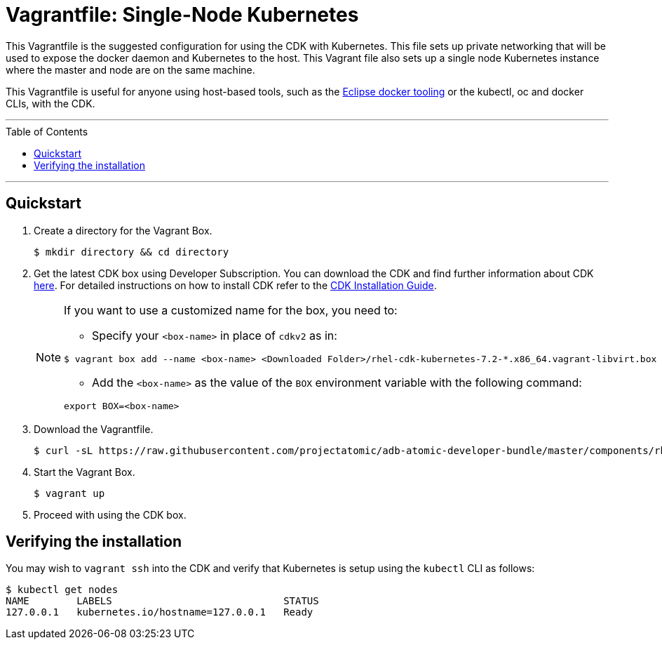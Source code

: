 = Vagrantfile: Single-Node Kubernetes
:toc:
:toc-placement!:

This Vagrantfile is the suggested configuration for using the CDK with
Kubernetes. This file sets up private networking that will be used to
expose the docker daemon and Kubernetes to the host. This Vagrant file
also sets up a single node Kubernetes instance where the master and node
are on the same machine.

This Vagrantfile is useful for anyone using host-based tools, such as
the https://wiki.eclipse.org/Linux_Tools_Project/Docker_Tooling[Eclipse
docker tooling] or the kubectl, oc and docker CLIs, with the CDK.

'''
toc::[]
'''

[[quickstart]]
== Quickstart

.  Create a directory for the Vagrant Box.
+
----
$ mkdir directory && cd directory
----

.  Get the latest CDK box using Developer Subscription. You can download
the CDK and find further information about CDK
http://developers.redhat.com/products/cdk/overview/[here]. For detailed instructions on how to install CDK refer to the
https://access.redhat.com/documentation/en/red-hat-container-development-kit/2.2/paged/installation-guide[CDK Installation Guide].

+
[NOTE]
====
If you want to use a customized name for the box, you need to:

* Specify your `<box-name>` in place of `cdkv2` as in:
----
$ vagrant box add --name <box-name> <Downloaded Folder>/rhel-cdk-kubernetes-7.2-*.x86_64.vagrant-libvirt.box
----
* Add the `<box-name>` as the value of the `BOX` environment variable with the following command:
----
export BOX=<box-name>
----
====
+

.  Download the Vagrantfile.
+
----
$ curl -sL https://raw.githubusercontent.com/projectatomic/adb-atomic-developer-bundle/master/components/rhel/misc/rhel-k8s-singlenode-setup/Vagrantfile > Vagrantfile
----

.  Start the Vagrant Box.
+
----
$ vagrant up
----

.  Proceed with using the CDK box.

[[verifying-install]]
== Verifying the installation

You may wish to `vagrant ssh` into the CDK and verify that Kubernetes is
setup using the `kubectl` CLI as follows:

----
$ kubectl get nodes
NAME        LABELS                             STATUS
127.0.0.1   kubernetes.io/hostname=127.0.0.1   Ready
----
